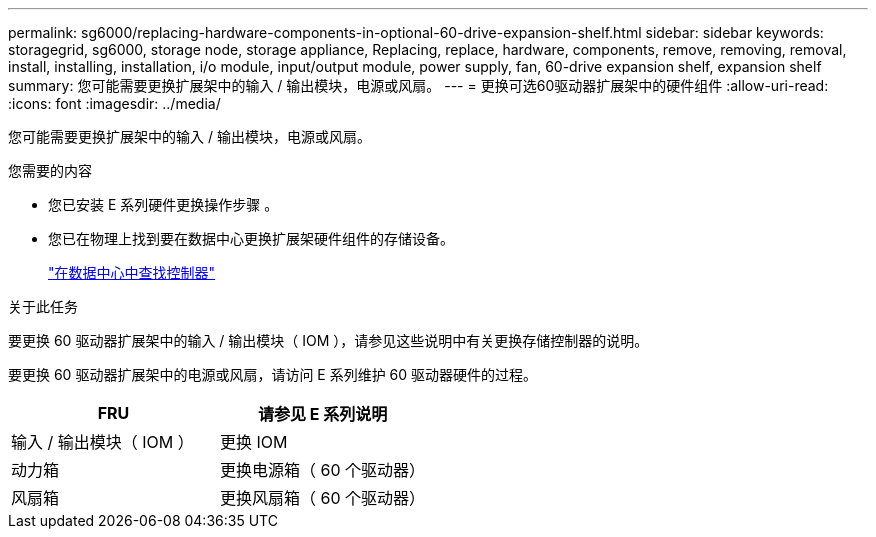 ---
permalink: sg6000/replacing-hardware-components-in-optional-60-drive-expansion-shelf.html 
sidebar: sidebar 
keywords: storagegrid, sg6000, storage node, storage appliance, Replacing, replace, hardware, components, remove, removing, removal, install, installing, installation, i/o module, input/output module, power supply, fan, 60-drive expansion shelf, expansion shelf 
summary: 您可能需要更换扩展架中的输入 / 输出模块，电源或风扇。 
---
= 更换可选60驱动器扩展架中的硬件组件
:allow-uri-read: 
:icons: font
:imagesdir: ../media/


[role="lead"]
您可能需要更换扩展架中的输入 / 输出模块，电源或风扇。

.您需要的内容
* 您已安装 E 系列硬件更换操作步骤 。
* 您已在物理上找到要在数据中心更换扩展架硬件组件的存储设备。
+
link:locating-controller-in-data-center.html["在数据中心中查找控制器"]



.关于此任务
要更换 60 驱动器扩展架中的输入 / 输出模块（ IOM ），请参见这些说明中有关更换存储控制器的说明。

要更换 60 驱动器扩展架中的电源或风扇，请访问 E 系列维护 60 驱动器硬件的过程。

|===
| FRU | 请参见 E 系列说明 


 a| 
输入 / 输出模块（ IOM ）
 a| 
更换 IOM



 a| 
动力箱
 a| 
更换电源箱（ 60 个驱动器）



 a| 
风扇箱
 a| 
更换风扇箱（ 60 个驱动器）

|===